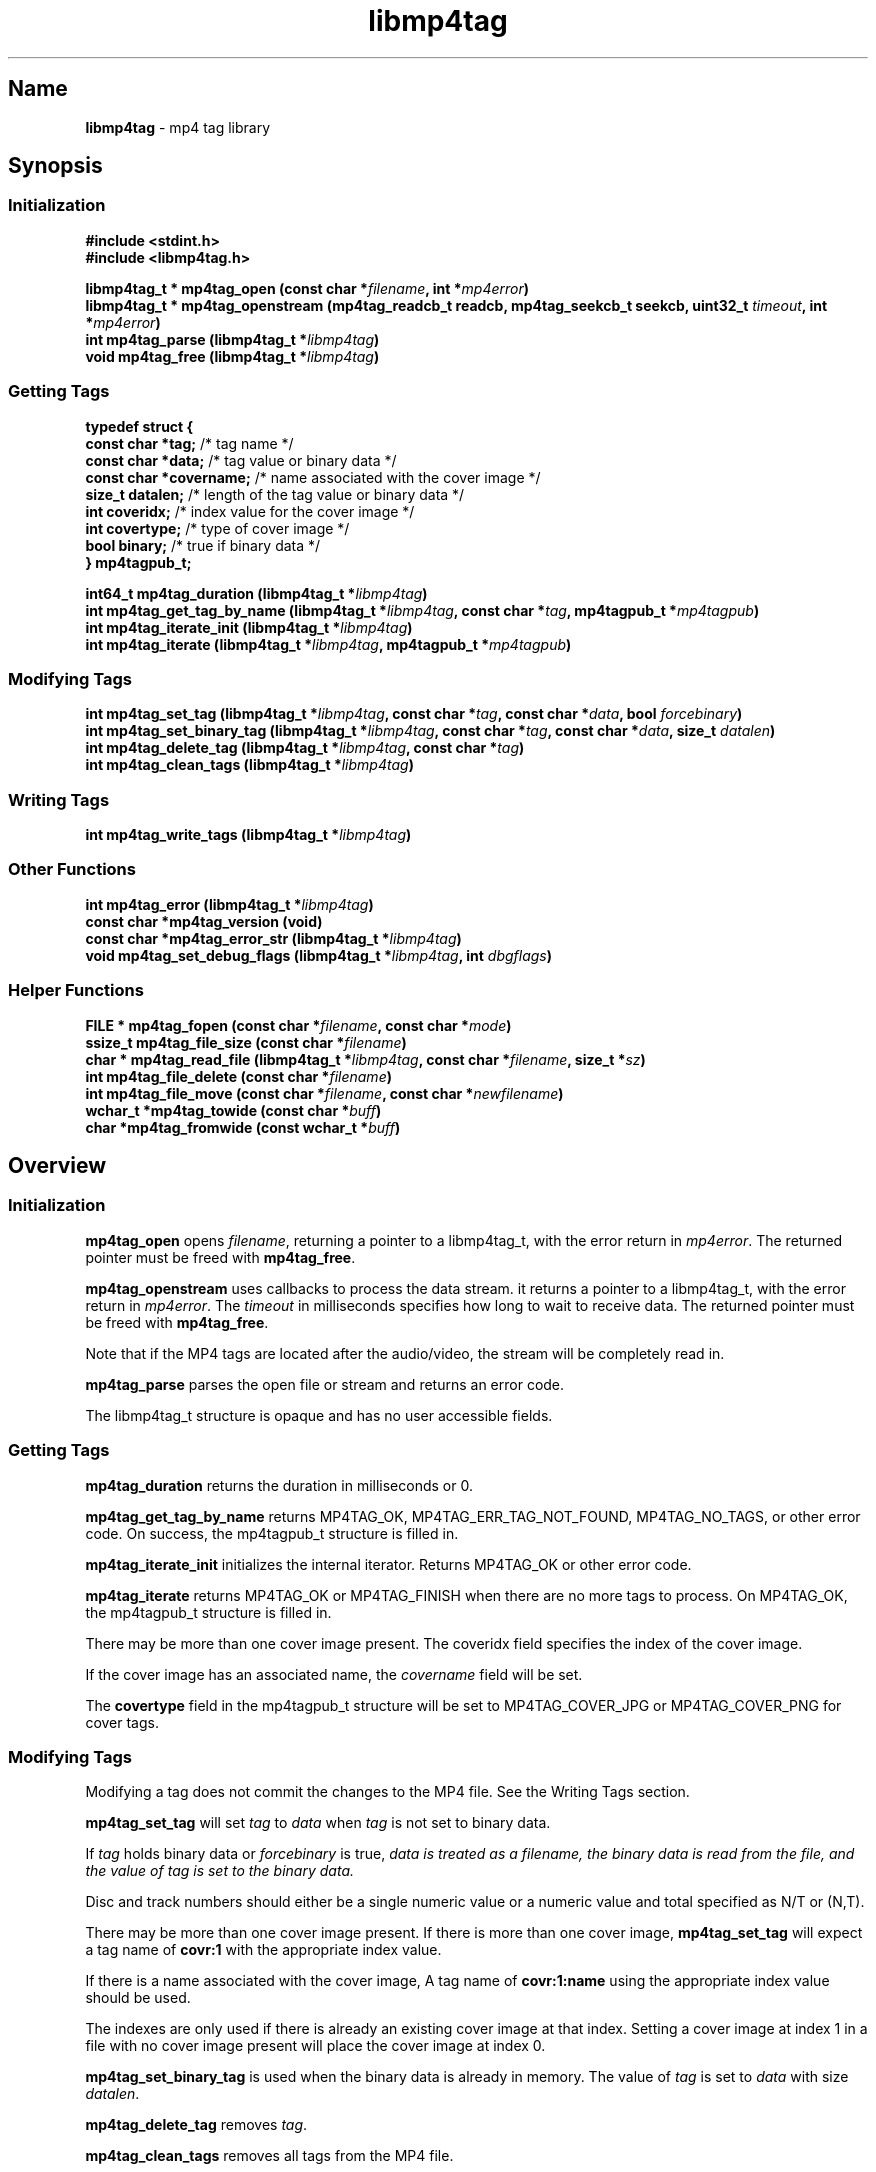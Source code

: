 '\" t
.\"
.\" libmp4tag.3
.\"
.\" Copyright 2023 Brad Lanam Pleasant Hill CA USA
.\"
.\" brad.lanam.di_at_gmail.com
.\"
.TH libmp4tag 3 "28 Nov 2023"
.SH Name
\fBlibmp4tag\fP - mp4 tag library
.SH Synopsis
.SS Initialization
\fB#include <stdint.h>\fP
.br
\fB#include <libmp4tag.h>\fP
.PP
\fBlibmp4tag_t * mp4tag_open (const char *\fP\fIfilename\fP\fB, int *\fP\fImp4error\fP\fB)\fP
.br
\fBlibmp4tag_t * mp4tag_openstream (mp4tag_readcb_t readcb, mp4tag_seekcb_t seekcb, uint32_t \fP\fItimeout\fP\fB, int *\fP\fImp4error\fP\fB)\fP
.br
\fBint mp4tag_parse (libmp4tag_t *\fP\fIlibmp4tag\fP\fB)\fP
.br
\fBvoid mp4tag_free (libmp4tag_t *\fP\fIlibmp4tag\fP\fB)\fP
.SS Getting Tags
.EX
.B "typedef struct {"
.BR "  const char  *tag;" "       /* tag name */"
.BR "  const char  *data;" "      /* tag value or binary data */"
.BR "  const char  *covername;" " /* name associated with the cover image */"
.BR "  size_t      datalen;" "    /* length of the tag value or binary data */"
.BR "  int         coveridx;" "   /* index value for the cover image */"
.BR "  int         covertype;" "  /* type of cover image */"
.BR "  bool        binary;" "     /* true if binary data */"
.BR "} mp4tagpub_t;"
.EE
.PP
\fBint64_t mp4tag_duration (libmp4tag_t *\fP\fIlibmp4tag\fP\fB)\fP
.br
\fBint mp4tag_get_tag_by_name (libmp4tag_t *\fP\fIlibmp4tag\fP\fB, const char *\fP\fItag\fP\fB, mp4tagpub_t *\fP\fImp4tagpub\fP\fB)\fP
.br
\fBint mp4tag_iterate_init (libmp4tag_t *\fP\fIlibmp4tag\fP\fB)\fP
.br
\fBint mp4tag_iterate (libmp4tag_t *\fP\fIlibmp4tag\fP\fB, mp4tagpub_t *\fP\fImp4tagpub\fP\fB)\fP
.SS Modifying Tags
\fBint mp4tag_set_tag (libmp4tag_t *\fP\fIlibmp4tag\fP\fB, const char *\fP\fItag\fP\fB, const char *\fP\fIdata\fP\fB, bool \fP\fIforcebinary\fP\fB)\fP
.br
\fBint mp4tag_set_binary_tag (libmp4tag_t *\fP\fIlibmp4tag\fP\fB, const char *\fP\fItag\fP\fB, const char *\fP\fIdata\fP\fB, size_t \fP\fIdatalen\fP\fB)\fP
.br
\fBint mp4tag_delete_tag (libmp4tag_t *\fP\fIlibmp4tag\fP\fB, const char *\fP\fItag\fP\fB)\fP
.br
\fBint mp4tag_clean_tags (libmp4tag_t *\fP\fIlibmp4tag\fP\fB)\fP
.SS Writing Tags
\fBint mp4tag_write_tags (libmp4tag_t *\fP\fIlibmp4tag\fP\fB)\fP
.SS Other Functions
\fBint mp4tag_error (libmp4tag_t *\fP\fIlibmp4tag\fP\fB)\fP
.br
\fBconst char *mp4tag_version (void)\fP
.br
\fBconst char *mp4tag_error_str (libmp4tag_t *\fP\fIlibmp4tag\fP\fB)\fP
.br
\fBvoid mp4tag_set_debug_flags (libmp4tag_t *\fP\fIlibmp4tag\fP\fB, int \fP\fIdbgflags\fP\fB)\fP
.SS Helper Functions
\fBFILE * mp4tag_fopen (const char *\fP\fIfilename\fP\fB, const char *\fP\fImode\fP\fB)\fP
.br
\fBssize_t mp4tag_file_size (const char *\fP\fIfilename\fP\fB)\fP
.br
\fBchar * mp4tag_read_file (libmp4tag_t *\fP\fIlibmp4tag\fP\fB, const char *\fP\fIfilename\fP\fB, size_t *\fP\fIsz\fP\fB)\fP
.br
\fBint mp4tag_file_delete (const char *\fP\fIfilename\fP\fB)\fP
.br
\fBint mp4tag_file_move (const char *\fP\fIfilename\fP\fB, const char *\fP\fInewfilename\fP\fB)\fP
.br
\fBwchar_t *mp4tag_towide (const char *\fP\fIbuff\fP\fB)\fP
.br
\fBchar *mp4tag_fromwide (const wchar_t *\fP\fIbuff\fP\fB)\fP
.SH Overview
.SS Initialization
\fBmp4tag_open\fP opens \fIfilename\fP, returning a pointer to a
libmp4tag_t, with the error return in \fImp4error\fP.
The returned pointer must be freed with \fBmp4tag_free\fP.
.PP
\fBmp4tag_openstream\fP uses callbacks to process the data stream.
it returns a pointer to a libmp4tag_t, with the error return in
\fImp4error\fP. The \fItimeout\fP in milliseconds specifies how long to
wait to receive data. The returned pointer must be freed with
\fBmp4tag_free\fP.
.PP
Note that if the MP4 tags are located after the audio/video, the
stream will be completely read in.
.PP
\fBmp4tag_parse\fP parses the open file or stream and returns an error code.
.PP
The libmp4tag_t structure is opaque and has no user accessible fields.
.SS Getting Tags
\fBmp4tag_duration\fP returns the duration in milliseconds or 0.
.PP
\fBmp4tag_get_tag_by_name\fP returns MP4TAG_OK, MP4TAG_ERR_TAG_NOT_FOUND,
MP4TAG_NO_TAGS, or other error code.
On success, the mp4tagpub_t structure is filled in.
.PP
\fBmp4tag_iterate_init\fP initializes the internal iterator.
Returns MP4TAG_OK or other error code.
.PP
\fBmp4tag_iterate\fP returns MP4TAG_OK or
MP4TAG_FINISH when there are no more tags to process.
On MP4TAG_OK, the mp4tagpub_t structure is filled in.
.PP
There may be more than one cover image present.
The \ficoveridx\fP field specifies the index of the cover image.
.PP
If the cover image has an associated name, the \fIcovername\fP field
will be set.
.PP
The \fBcovertype\fP field in the mp4tagpub_t structure will be
set to MP4TAG_COVER_JPG or MP4TAG_COVER_PNG for cover tags.
.SS Modifying Tags
.PP
Modifying a tag does not commit the changes to the MP4 file.
See the Writing Tags section.
.PP
\fBmp4tag_set_tag\fP will set \fItag\fP to \fIdata\fP when \fItag\fP is
not set to binary data.
.PP
If \fItag\fP holds binary data or \fIforcebinary\fP is true,
\fIdata\FP is treated as a filename,
the binary data is read from the file, and the value of \fItag\fP
is set to the binary data.
.PP
Disc and track numbers should either be a single numeric value or a
numeric value and total specified as N/T or (N,T).
.PP
There may be more than one cover image present.  If there is more than
one cover image, \fBmp4tag_set_tag\fP will expect a tag name
of \fBcovr:1\fP with the appropriate index value.
.PP
If there is a name associated with the cover image, A tag name
of \fBcovr:1:name\fP using the appropriate index value should be used.
.PP
The indexes are only used if there is already an existing cover image
at that index.  Setting a cover image at index 1 in a file with no cover
image present will place the cover image at index 0.
.PP
\fBmp4tag_set_binary_tag\fP is used when the binary data is already in
memory.  The value of \fItag\fP is set to \fIdata\fP with size \fIdatalen\fP.
.PP
\fBmp4tag_delete_tag\fP removes \fItag\fP.
.PP
\fBmp4tag_clean_tags\fP removes all tags from the MP4 file.
.SS Writing Tags
\fBmp4tag_write_tags\fP will write the tags to the MP4 file.
.PP
The MP4 file is not modified until the \fBmp4tag_write_tags\fP function
is called.
.PP
If possible, the MP4 file is modified in place.
If there is not enough room in the MP4 file to write the tags,
the MP4 file is re-written and replaced.
.PP
Determining whether any tags have changed and whether calling
\fBmp4tag_write_tags\fP is necessary is the responsibility of the
calling application.
.PP
.SS Other
\fBmp4tag_error\fP returns the last error code that was generated.
.PP
\fBmp4tag_version\fP returns the \fBlibmp4tag\fP version string.
.PP
\fBmp4tag_error_str\fP returns a readable error string corresponding to
the current error.  This function is intended for debugging purposes and
not for display to the end user.
.PP
\fBmp4tag_set_debug_flags\fP sets the debug flags to \fIdbgflags\fP.
.SS Helper Functions
The helper functions provide some functions that work across
different platforms.
All filenames and other strings should be in utf8.
.PP
\fBmp4tag_fopen\fP opens a file (See fopen(3)).
.PP
\fBmp4tag_file_size\fP returns the size of a file.
.PP
\fBmp4tag_read_file\fP reads the contents of \fIfilename\fP and
returns the data.
The application takes ownership of the data and must free it.
.PP
The data length returned is stored in \fIsz\fP, and any error is returned in
f\Imp4error\fP.
.PP
\fBmp4tag_file_delete deletes \fIfilename\fP.  Returns any error.
.PP
\fBmp4tag_file_move\fP renames \fIfilename\fP to \fInewfilename\fP.
.PP
(Windows) \fBmp4tag_towide\fP converts a utf8 string to unicode.
The caller takes ownership of the returned data and must free it.
.PP
(Windows) \fBmp4tag_fromwide\fP converts a unicode string to utf8.
The caller takes ownership of the returned data and must free it.
.SH Custom Tags
Custom tags are composed of three parts, \fB\-\-\-\-\fP,
the application name and the name of the tag, formatted as:
\fB\-\-\-\-:\fP\fIApplication\fP\fB:\fP\fITag\-Name\fP.
.PP
e.g. \-\-\-\-:BDJ4:DANCE
.br
\-\-\-\-:com.apple.iTunes:MusicBrainz Track Id
.SH Error Codes
.TP
MP4TAG_OK
Success
.TP
MP4TAG_FINISH
Returned by \fBmp4tag_iterate\fP.
Indicates that there are no more tags to process.
.TP
MP4TAG_ERR_BAD_STRUCT
The \fBlibmp4tag_t\fP structure is invalid.
.TP
MP4TAG_ERR_FILE_NOT_FOUND
The file to be process was not found or could not be opened.
.TP
MP4TAG_ERR_FILE_READ_ERROR
An error occurred while reading a file.
.TP
MP4TAG_ERR_FILE_SEEK_ERROR
An error occurred while performing a seek on a file.
.TP
MP4TAG_ERR_FILE_TELL_ERROR
An error occurred while determining the position within a file.
.TP
MP4TAG_ERR_FILE_WRITE_ERROR
An error occurred while writing a file.
.TP
MP4TAG_ERR_MISMATCH
There was a mismatch in the tag type.
A binary value was specified for a string tag or a string value
was specified for a tag with binary data.
.TP
MP4TAG_ERR_NOT_MP4
The open failed, as it could not be determined that the file specified
was an MP4 file.
.TP
MP4TAG_ERR_NOT_IMPLEMENTED
The library function is not implemented.
.TP
MP4TAG_ERR_NOT_OPEN
Tried to process a file that is not open.
.TP
MP4TAG_ERR_NOT_PARSED
Unable to process as the file has not yet been parsed.
.TP
MP4TAG_ERR_NULL_VALUE
A null value was specified.
.TP
MP4TAG_ERR_OUT_OF_MEMORY
An out of memory condition occurred.
.TP
MP4TAG_ERR_TAG_NOT_FOUND
The specified tag was not found or is not valid.
.TP
MP4TAG_ERR_UNABLE_TO_PROCESS
Cannot write the file as neither the tag list, nor the hierarchy in
which to place the tag list can be found.
.TP
MP4TAG_ERR_NO_CALLBACK
Opened as a stream and no callback is set.
.SH Tags
Standard MP4 tag names
.PP
.TS
l l l.
Tag	Description	Type
_
\fBaART\fP	Album Artist	string
\fBakID\fP	iTunes	numeric
\fBatID\fP	iTunes Artist ID	numeric
\fBcatg\fP	Category	string
\fBcmID\fP	iTunes Composer ID	numeric
\fBcnID\fP	iTunes Catalog ID	numeric
\fBcovr\fP	Cover Image and Cover names	binary/string
\fBcpil\fP	Compilation	flag
\fBcprt\fP	Copyright	string
\fBdesc\fP	Description	string
\fBdisk\fP	Disc Number and Total Discs	numeric/numeric (1)
\fBegid\fP	iTunes Podcast GUID	string
\fBgeID\fP	iTunes Genre ID	numeric
\fBgnre\fP	ID3 Genre	numeric
\fBhdvd\fP	HD DVD	flag
\fBkeyw\fP	Keywords	string
\fBldes\fP	Lyrics Description	string
\fBownr\fP	Owner	string
\fBpcst\fP	Podcast	flag
\fBpgap\fP	Play Gapless	flag
\fBplID\fP	iTunes Album ID	numeric
\fBpurd\fP	Purchase Date	string
\fBpurl\fP	Podcast URL	string
\fBrtng\fP	Advisory Rating	numeric
\fBsfID\fP	iTunes Country ID	numeric
\fBshwm\fP	Show Movement	flag
\fBsoaa\fP	Album Artist Sort	string
\fBsoal\fP	Album Sort	string
\fBsoar\fP	Artist Sort	string
\fBsoco\fP	Composer Sort	string
\fBsonm\fP	Title Sort	string
\fBsosn\fP	TV Show Sort	string
\fBstik\fP	Media Type	numeric
\fBtmpo\fP	BPM	numeric
\fBtrkn\fP	Track Number and Total Tracks	numeric/numeric (1)
\fBtven\fP	TV Episode Name	string
\fBtves\fP	TV Episode	numeric
\fBtvnn\fP	TV Network Name	string
\fBtvsh\fP	TV Show Name	string
\fBtvsn\fP	TV Season	numeric
\fB©ART\fP	Artist	string
\fB©alb\fP	Album	string
\fB©cmt\fP	Comment	string
\fB©day\fP	Year	string
\fB©dir\fP	Director	string
\fB©gen\fP	Genre	string
\fB©grp\fP	Grouping	string
\fB©lyr\fP	Lyrics	string
\fB©mvc\fP	Movement Total	numeric
\fB©mvi\fP	Movement Number	numeric
\fB©mvn\fP	Movement Name	string
\fB©nam\fP	Title	string
\fB©nrt\fP	Narrator	string
\fB©pub\fP	Publisher	string
\fB©too\fP	Encoded By	string
\fB©wrk\fP	Work	string
\fB©wrt\fP	Writer, Composer	string
.TE
.PP
(1) \fBlibmp4tag\fP accepts N, N/T or (N,T) formats to specify the
disc or track numbers.
.SH See Also
\fBmp4tagcli\fP(1)
.SH Links
\fBMain\fP: https://sourceforge.net/p/libmp4tag/
.br
\fBWiki\fP: https://sourceforge.net/p/libmp4tag/wiki/
.br
\fBChange Log\fP: https://sourceforge.net/p/libmp4tag/wiki/ChangeLog/
.br
\fBBugs\fP: https://sourceforge.net/p/libmp4tag/tickets/
.SH Copyright
Copyright 2023 Brad Lanam Pleasant Hill
CA USA
